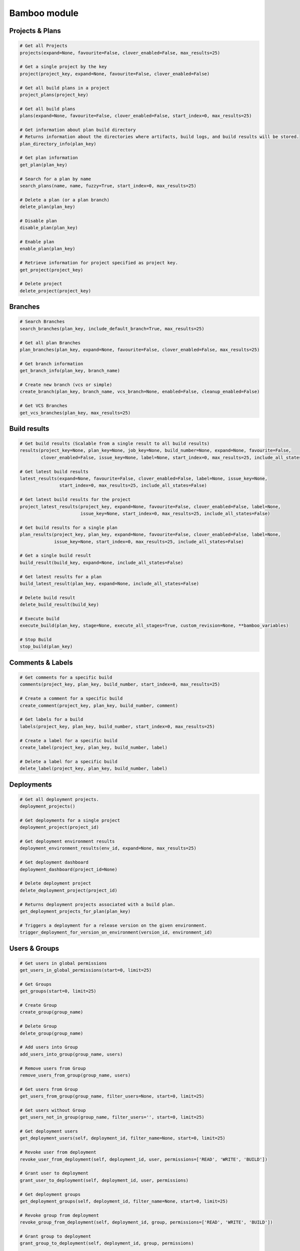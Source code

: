 Bamboo module
=============

Projects & Plans
----------------

.. code-block:: python

    # Get all Projects
    projects(expand=None, favourite=False, clover_enabled=False, max_results=25)

    # Get a single project by the key
    project(project_key, expand=None, favourite=False, clover_enabled=False)

    # Get all build plans in a project
    project_plans(project_key)

    # Get all build plans
    plans(expand=None, favourite=False, clover_enabled=False, start_index=0, max_results=25)

    # Get information about plan build directory
    # Returns information about the directories where artifacts, build logs, and build results will be stored.
    plan_directory_info(plan_key)

    # Get plan information
    get_plan(plan_key)

    # Search for a plan by name
    search_plans(name, name, fuzzy=True, start_index=0, max_results=25)

    # Delete a plan (or a plan branch)
    delete_plan(plan_key)

    # Disable plan
    disable_plan(plan_key)

    # Enable plan
    enable_plan(plan_key)

    # Retrieve information for project specified as project key.
    get_project(project_key)

    # Delete project
    delete_project(project_key)

Branches
-------------

.. code-block:: python

    # Search Branches
    search_branches(plan_key, include_default_branch=True, max_results=25)

    # Get all plan Branches
    plan_branches(plan_key, expand=None, favourite=False, clover_enabled=False, max_results=25)

    # Get branch information
    get_branch_info(plan_key, branch_name)

    # Create new branch (vcs or simple)
    create_branch(plan_key, branch_name, vcs_branch=None, enabled=False, cleanup_enabled=False)

    # Get VCS Branches
    get_vcs_branches(plan_key, max_results=25)

Build results
-------------

.. code-block:: python

    # Get build results (Scalable from a single result to all build results)
    results(project_key=None, plan_key=None, job_key=None, build_number=None, expand=None, favourite=False,
            clover_enabled=False, issue_key=None, label=None, start_index=0, max_results=25, include_all_states=False)

    # Get latest build results
    latest_results(expand=None, favourite=False, clover_enabled=False, label=None, issue_key=None,
                   start_index=0, max_results=25, include_all_states=False)

    # Get latest build results for the project
    project_latest_results(project_key, expand=None, favourite=False, clover_enabled=False, label=None,
                           issue_key=None, start_index=0, max_results=25, include_all_states=False)

    # Get build results for a single plan
    plan_results(project_key, plan_key, expand=None, favourite=False, clover_enabled=False, label=None,
                 issue_key=None, start_index=0, max_results=25, include_all_states=False)

    # Get a single build result
    build_result(build_key, expand=None, include_all_states=False)

    # Get latest results for a plan
    build_latest_result(plan_key, expand=None, include_all_states=False)

    # Delete build result
    delete_build_result(build_key)

    # Execute build
    execute_build(plan_key, stage=None, execute_all_stages=True, custom_revision=None, **bamboo_variables)

    # Stop Build
    stop_build(plan_key)

Comments & Labels
-----------------

.. code-block:: python

    # Get comments for a specific build
    comments(project_key, plan_key, build_number, start_index=0, max_results=25)

    # Create a comment for a specific build
    create_comment(project_key, plan_key, build_number, comment)

    # Get labels for a build
    labels(project_key, plan_key, build_number, start_index=0, max_results=25)

    # Create a label for a specific build
    create_label(project_key, plan_key, build_number, label)

    # Delete a label for a specific build
    delete_label(project_key, plan_key, build_number, label)

Deployments
-----------

.. code-block:: python

    # Get all deployment projects.
    deployment_projects()

    # Get deployments for a single project
    deployment_project(project_id)

    # Get deployment environment results
    deployment_environment_results(env_id, expand=None, max_results=25)

    # Get deployment dashboard
    deployment_dashboard(project_id=None)

    # Delete deployment project
    delete_deployment_project(project_id)

    # Returns deployment projects associated with a build plan.
    get_deployment_projects_for_plan(plan_key)

    # Triggers a deployment for a release version on the given environment.
    trigger_deployment_for_version_on_environment(version_id, environment_id)

Users & Groups
--------------

.. code-block:: python

    # Get users in global permissions
    get_users_in_global_permissions(start=0, limit=25)

    # Get Groups
    get_groups(start=0, limit=25)

    # Create Group
    create_group(group_name)

    # Delete Group
    delete_group(group_name)

    # Add users into Group
    add_users_into_group(group_name, users)

    # Remove users from Group
    remove_users_from_group(group_name, users)

    # Get users from Group
    get_users_from_group(group_name, filter_users=None, start=0, limit=25)

    # Get users without Group
    get_users_not_in_group(group_name, filter_users='', start=0, limit=25)

    # Get deployment users
    get_deployment_users(self, deployment_id, filter_name=None, start=0, limit=25)

    # Revoke user from deployment
    revoke_user_from_deployment(self, deployment_id, user, permissions=['READ', 'WRITE', 'BUILD'])

    # Grant user to deployment
    grant_user_to_deployment(self, deployment_id, user, permissions)

    # Get deployment groups
    get_deployment_groups(self, deployment_id, filter_name=None, start=0, limit=25)

    # Revoke group from deployment
    revoke_group_from_deployment(self, deployment_id, group, permissions=['READ', 'WRITE', 'BUILD'])

    # Grant group to deployment
    grant_group_to_deployment(self, deployment_id, group, permissions)

    # Get environment user
    get_environment_users(self, environment_id, filter_name=None, start=0, limit=25)

    # Revoke user from environment
    revoke_user_from_environment(self, environment_id, user, permissions=['READ', 'WRITE', 'BUILD'])

    # Grant user to environment
    grant_user_to_environment(self, environment_id, user, permissions)

    # Get environment groups
    get_environment_groups(self, environment_id, filter_name=None, start=0, limit=25)

    # Revoke group from environment
    revoke_group_from_environment(self, environment_id, group, permissions=['READ', 'WRITE', 'BUILD'])

    # Grant group to environment
    grant_group_to_environment(self, environment_id, group, permissions)

Agents
------

.. code-block:: python

    # Get agents statuses
    agent_status(online=False)

    # Get remote agents. Currently (version 7.2.2) output is the same as for
    # agent_status but uses different API
    agent_remote(online=False)

    # Check if agent is online
    agent_is_online(agent_id=123456)

    # Enable agent
    agent_enable(agent_id=123456)

    # Disable agent
    agent_disable(agent_id)

    # Get agent details
    agent_details(agent_id=123456)
    agent_details(agent_id=123456, expand="capabilities,executableEnvironments,executableJobs")

    # Get agent capabilities
    agent_capabilities(agent_id=123456):
    agent_capabilities(agent_id=123456, include_shared=False):

Other actions
-------------

.. code-block:: python

    # Get build queue
    get_build_queue(expand='queuedBuilds')

    # Get deployment queue
    get_deployment_queue(expand='queuedDeployments')

    # Get server information
    server_info()

    # Get activity
    activity()

    # Get custom expiry
    get_custom_expiry(limit=25)

    # Get reports
    reports(max_results=25)

    # Get charts
    chart(report_key, build_keys, group_by_period, date_filter=None, date_from=None, date_to=None,
              width=None, height=None, start_index=9, max_results=25)

    # Returns status of the current indexing operation.
    reindex()

    # Kicks off a reindex.
    stop_reindex()

    # Health check
    health_check()

    # Upload plugin
    upload_plugin(plugin_path)

Elastic Bamboo
--------------

.. code-block:: python

    # Get elastic bamboo instance logs
    get_elastic_instance_logs('i-12ab34cd56ef')

    # Get elastic bamboo configurations
    get_elastic_configurations()

    # Create elastic bamboo configuration
    create_elastic_configuration({"name": "value"})

    # Get elastic bamboo configuration
    get_elastic_configuration('123456')

    # Update elastic bamboo configuration
    update_elastic_configuration('123456')

    # Delete elastic bamboo configuration
    delete_elastic_configuration('123456')

    # Get elastic bamboo configuration
    get_elastic_bamboo()

    # Set elastic bamboo configuration
    set_elastic_bamboo({"enabled": True, "awsCredentialsType": "INSTANCE_PROFILE", "region": "ASIA_PACIFIC_SE_2",
    "privateKeyFile": "", "certificateFile": "", "maxNumOfElasticInstances": 1, "allocatePublicIpToVpcInstances": False,
    "elasticInstanceManagement": {"type": "Disabled"}, "uploadAwsAccountIdentifierToElasticInstances": False,
    "elasticAutoTermination": { "enabled": True, "shutdownDelay": 300}})

Plugins information
-------------------

.. code-block:: python

    # Get plugins information
    get_plugins_info()

    # Get plugin information
    get_plugin_info(plugin_key)

    # Provide plugin license information
    get_plugin_license_info(plugin_key)

    # Provide plugin path for upload into Bamboo e.g. useful for auto deploy
    upload_plugin(plugin_path)

    # Disable plugin
    disable_plugin(plugin_key)

    # Enable plugin
    enable_plugin(plugin_key)

    # Uninstall plugin
    delete_plugin(plugin_key)

    # Check plugin manager status
    get_plugin_module_info(plugin_key, module_key)

    # Update license for plugin (app)
    update_plugin_license(plugin_key, raw_license)
